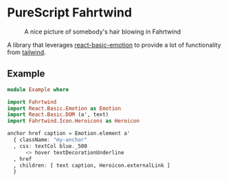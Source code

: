 * PureScript Fahrtwind

#+CAPTION: A nice picture of somebody's hair blowing in Fahrtwind
#+NAME: fig:fahrtwind
[[./docs/img/fahrtwind.jpg]]

A library that leverages [[https://github.com/lumihq/purescript-react-basic-emotion][react-basic-emotion]] to provide a lot of functionality from [[https://tailwindcss.com/][tailwind]].

** Example
#+BEGIN_SRC purescript
  module Example where

  import Fahrtwind
  import React.Basic.Emotion as Emotion
  import React.Basic.DOM (a', text)
  import Fahrtwind.Icon.Heroicons as Heroicon

  anchor href caption = Emotion.element a'
    { className: "my-anchor"
    , css: textCol blue._500
        <> hover textDecorationUnderline
    , href
    , children: [ text caption, Heroicon.externalLink ]
    }
#+END_SRC
